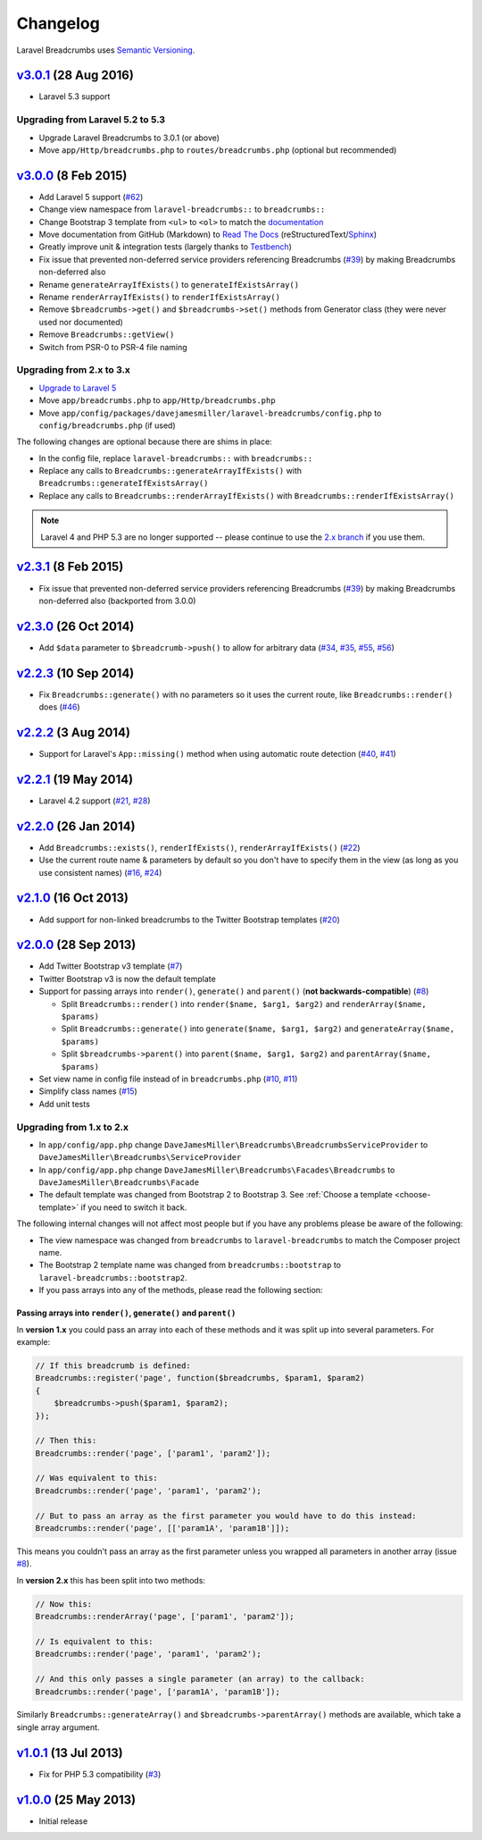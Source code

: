 ################################################################################
 Changelog
################################################################################

.. role:: date
    :class: changelog-date

.. role:: future
    :class: changelog-future

.. role:: strikethrough
    :class: strikethrough


Laravel Breadcrumbs uses `Semantic Versioning <http://semver.org/>`_.


.. ================================================================================
..  v3.0.1_ :future:`(Unreleased)`
.. ================================================================================


================================================================================
 v3.0.1_ :date:`(28 Aug 2016)`
================================================================================


- Laravel 5.3 support

.. _v3.0.1: https://github.com/davejamesmiller/laravel-breadcrumbs/tree/3.0.1


----------------------------------------
 Upgrading from Laravel 5.2 to 5.3
----------------------------------------

- Upgrade Laravel Breadcrumbs to 3.0.1 (or above)
- Move ``app/Http/breadcrumbs.php`` to ``routes/breadcrumbs.php`` (optional but recommended)


================================================================================
 v3.0.0_ :date:`(8 Feb 2015)`
================================================================================

- Add Laravel 5 support (`#62`_)
- Change view namespace from ``laravel-breadcrumbs::`` to ``breadcrumbs::``
- Change Bootstrap 3 template from ``<ul>`` to ``<ol>`` to match the `documentation <http://getbootstrap.com/components/#breadcrumbs>`_
- Move documentation from GitHub (Markdown) to `Read The Docs <https://readthedocs.org/>`_ (reStructuredText/`Sphinx <http://sphinx-doc.org/>`_)
- Greatly improve unit & integration tests (largely thanks to `Testbench <https://github.com/orchestral/testbench>`_)
- Fix issue that prevented non-deferred service providers referencing Breadcrumbs (`#39`_) by making Breadcrumbs non-deferred also
- Rename ``generateArrayIfExists()`` to ``generateIfExistsArray()``
- Rename ``renderArrayIfExists()`` to ``renderIfExistsArray()``
- Remove ``$breadcrumbs->get()`` and ``$breadcrumbs->set()`` methods from Generator class (they were never used nor documented)
- Remove ``Breadcrumbs::getView()``
- Switch from PSR-0 to PSR-4 file naming

.. _v3.0.0: https://github.com/davejamesmiller/laravel-breadcrumbs/tree/3.0.0
.. _#39: https://github.com/davejamesmiller/laravel-breadcrumbs/issues/39
.. _#62: https://github.com/davejamesmiller/laravel-breadcrumbs/issues/62


----------------------------------------
 Upgrading from 2.x to 3.x
----------------------------------------

- `Upgrade to Laravel 5 <http://laravel.com/docs/5.0/upgrade#upgrade-5.0>`_
- Move ``app/breadcrumbs.php`` to ``app/Http/breadcrumbs.php``
- Move ``app/config/packages/davejamesmiller/laravel-breadcrumbs/config.php`` to ``config/breadcrumbs.php`` (if used)

The following changes are optional because there are shims in place:

- In the config file, replace ``laravel-breadcrumbs::`` with ``breadcrumbs::``
- Replace any calls to ``Breadcrumbs::generateArrayIfExists()`` with ``Breadcrumbs::generateIfExistsArray()``
- Replace any calls to ``Breadcrumbs::renderArrayIfExists()`` with ``Breadcrumbs::renderIfExistsArray()``

.. note::

    Laravel 4 and PHP 5.3 are no longer supported -- please continue to use the `2.x branch <https://github.com/davejamesmiller/laravel-breadcrumbs/tree/2.x>`_ if you use them.


================================================================================
 v2.3.1_ :date:`(8 Feb 2015)`
================================================================================

- Fix issue that prevented non-deferred service providers referencing Breadcrumbs (`#39`_) by making Breadcrumbs non-deferred also (backported from 3.0.0)

.. _v2.3.1: https://github.com/davejamesmiller/laravel-breadcrumbs/tree/3.0.0


================================================================================
 v2.3.0_ :date:`(26 Oct 2014)`
================================================================================

- Add ``$data`` parameter to ``$breadcrumb->push()`` to allow for arbitrary data (`#34`_, `#35`_, `#55`_, `#56`_)

.. _v2.3.0: https://github.com/davejamesmiller/laravel-breadcrumbs/tree/2.3.0
.. _#34: https://github.com/davejamesmiller/laravel-breadcrumbs/issues/34
.. _#35: https://github.com/davejamesmiller/laravel-breadcrumbs/issues/35
.. _#55: https://github.com/davejamesmiller/laravel-breadcrumbs/pull/55
.. _#56: https://github.com/davejamesmiller/laravel-breadcrumbs/pull/56
.. _3a0afc2: https://github.com/laravel/framework/commit/3a0afc20f25ad3bed640ff1a14957f972d123cf7


================================================================================
 v2.2.3_ :date:`(10 Sep 2014)`
================================================================================

- Fix ``Breadcrumbs::generate()`` with no parameters so it uses the current route, like ``Breadcrumbs::render()`` does (`#46`_)

.. _v2.2.3: https://github.com/davejamesmiller/laravel-breadcrumbs/tree/2.2.3
.. _#46: https://github.com/davejamesmiller/laravel-breadcrumbs/issues/46


================================================================================
 v2.2.2_ :date:`(3 Aug 2014)`
================================================================================

- Support for Laravel's ``App::missing()`` method when using automatic route detection (`#40`_, `#41`_)

.. _v2.2.2: https://github.com/davejamesmiller/laravel-breadcrumbs/tree/2.2.2
.. _#40: https://github.com/davejamesmiller/laravel-breadcrumbs/issues/40
.. _#41: https://github.com/davejamesmiller/laravel-breadcrumbs/pull/41


================================================================================
 v2.2.1_ :date:`(19 May 2014)`
================================================================================

- Laravel 4.2 support (`#21`_, `#28`_)

.. _v2.2.1: https://github.com/davejamesmiller/laravel-breadcrumbs/tree/2.2.1
.. _#21: https://github.com/davejamesmiller/laravel-breadcrumbs/issues/21
.. _#28: https://github.com/davejamesmiller/laravel-breadcrumbs/pull/28


================================================================================
 v2.2.0_ :date:`(26 Jan 2014)`
================================================================================

- Add ``Breadcrumbs::exists()``, ``renderIfExists()``, ``renderArrayIfExists()`` (`#22`_)
- Use the current route name & parameters by default so you don't have to specify them in the view (as long as you use consistent names) (`#16`_, `#24`_)

.. _v2.2.0: https://github.com/davejamesmiller/laravel-breadcrumbs/tree/2.2.0
.. _#16: https://github.com/davejamesmiller/laravel-breadcrumbs/issues/16
.. _#22: https://github.com/davejamesmiller/laravel-breadcrumbs/issues/22
.. _#24: https://github.com/davejamesmiller/laravel-breadcrumbs/pull/24


================================================================================
 v2.1.0_ :date:`(16 Oct 2013)`
================================================================================

- Add support for non-linked breadcrumbs to the Twitter Bootstrap templates (`#20`_)

.. _v2.1.0: https://github.com/davejamesmiller/laravel-breadcrumbs/tree/2.1.0
.. _#20: https://github.com/davejamesmiller/laravel-breadcrumbs/issues/20


================================================================================
 v2.0.0_ :date:`(28 Sep 2013)`
================================================================================

- Add Twitter Bootstrap v3 template (`#7`_)
- Twitter Bootstrap v3 is now the default template
- Support for passing arrays into ``render()``, ``generate()`` and ``parent()`` (**not backwards-compatible**) (`#8`_)

  - Split ``Breadcrumbs::render()`` into ``render($name, $arg1, $arg2)`` and ``renderArray($name, $params)``
  - Split ``Breadcrumbs::generate()`` into ``generate($name, $arg1, $arg2)`` and ``generateArray($name, $params)``
  - Split ``$breadcrumbs->parent()`` into ``parent($name, $arg1, $arg2)`` and ``parentArray($name, $params)``

- Set view name in config file instead of in ``breadcrumbs.php`` (`#10`_, `#11`_)
- Simplify class names (`#15`_)
- Add unit tests

.. _v2.0.0: https://github.com/davejamesmiller/laravel-breadcrumbs/tree/2.0.0
.. _#7: https://github.com/davejamesmiller/laravel-breadcrumbs/issues/7
.. _#8: https://github.com/davejamesmiller/laravel-breadcrumbs/issues/8
.. _#10: https://github.com/davejamesmiller/laravel-breadcrumbs/issues/10
.. _#11: https://github.com/davejamesmiller/laravel-breadcrumbs/issues/11
.. _#15: https://github.com/davejamesmiller/laravel-breadcrumbs/issues/15


----------------------------------------
 Upgrading from 1.x to 2.x
----------------------------------------

- In ``app/config/app.php`` change ``DaveJamesMiller\Breadcrumbs\BreadcrumbsServiceProvider`` to ``DaveJamesMiller\Breadcrumbs\ServiceProvider``
- In ``app/config/app.php`` change ``DaveJamesMiller\Breadcrumbs\Facades\Breadcrumbs`` to ``DaveJamesMiller\Breadcrumbs\Facade``
- The default template was changed from Bootstrap 2 to Bootstrap 3. See :ref:`Choose a template <choose-template>` if you need to switch it back.

The following internal changes will not affect most people but if you have any problems please be aware of the following:

- The view namespace was changed from ``breadcrumbs`` to ``laravel-breadcrumbs`` to match the Composer project name.
- The Bootstrap 2 template name was changed from ``breadcrumbs::bootstrap`` to ``laravel-breadcrumbs::bootstrap2``.
- If you pass arrays into any of the methods, please read the following section:


Passing arrays into ``render()``, ``generate()`` and ``parent()``
.................................................................

In **version 1.x** you could pass an array into each of these methods and it was split up into several parameters. For example:

.. code-block:: php

    // If this breadcrumb is defined:
    Breadcrumbs::register('page', function($breadcrumbs, $param1, $param2)
    {
        $breadcrumbs->push($param1, $param2);
    });

    // Then this:
    Breadcrumbs::render('page', ['param1', 'param2']);

    // Was equivalent to this:
    Breadcrumbs::render('page', 'param1', 'param2');

    // But to pass an array as the first parameter you would have to do this instead:
    Breadcrumbs::render('page', [['param1A', 'param1B']]);

This means you couldn't pass an array as the first parameter unless you wrapped all parameters in another array (issue `#8`_).

In **version 2.x** this has been split into two methods:

.. code-block:: php

    // Now this:
    Breadcrumbs::renderArray('page', ['param1', 'param2']);

    // Is equivalent to this:
    Breadcrumbs::render('page', 'param1', 'param2');

    // And this only passes a single parameter (an array) to the callback:
    Breadcrumbs::render('page', ['param1A', 'param1B']);

Similarly ``Breadcrumbs::generateArray()`` and ``$breadcrumbs->parentArray()`` methods are available, which take a single array argument.


================================================================================
 v1.0.1_ :date:`(13 Jul 2013)`
================================================================================

- Fix for PHP 5.3 compatibility (`#3`_)

.. _v1.0.1: https://github.com/davejamesmiller/laravel-breadcrumbs/tree/1.0.1
.. _#3: https://github.com/davejamesmiller/laravel-breadcrumbs/issues/3


================================================================================
 v1.0.0_ :date:`(25 May 2013)`
================================================================================

.. _v1.0.0: https://github.com/davejamesmiller/laravel-breadcrumbs/tree/1.0.0

- Initial release
